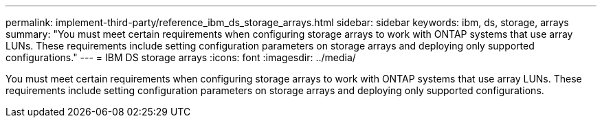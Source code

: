 ---
permalink: implement-third-party/reference_ibm_ds_storage_arrays.html
sidebar: sidebar
keywords: ibm, ds, storage, arrays
summary: "You must meet certain requirements when configuring storage arrays to work with ONTAP systems that use array LUNs. These requirements include setting configuration parameters on storage arrays and deploying only supported configurations."
---
= IBM DS storage arrays
:icons: font
:imagesdir: ../media/

[.lead]
You must meet certain requirements when configuring storage arrays to work with ONTAP systems that use array LUNs. These requirements include setting configuration parameters on storage arrays and deploying only supported configurations.
